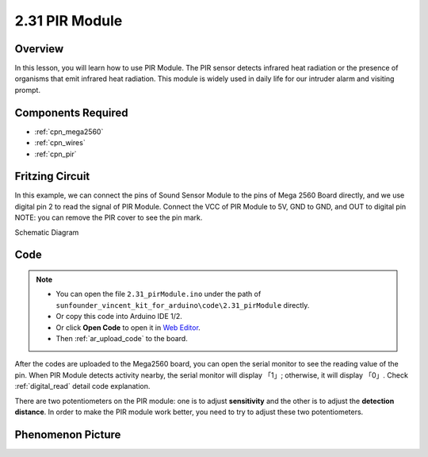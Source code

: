 .. _ar_pir:

2.31 PIR Module
================

Overview
--------------

In this lesson, you will learn how to use PIR Module. The PIR sensor
detects infrared heat radiation or the presence of organisms that emit
infrared heat radiation. This module is widely used in daily life for
our intruder alarm and visiting prompt.

Components Required
-------------------------

.. image:: img/Part_two_31.png

* :ref:`cpn_mega2560`
* :ref:`cpn_wires`
* :ref:`cpn_pir`

Fritzing Circuit
----------------------

In this example, we can connect the pins of Sound Sensor
Module to the pins of Mega 2560 Board directly, and we use digital pin 2
to read the signal of PIR Module. Connect the VCC of PIR Module to 5V,
GND to GND, and OUT to digital pin NOTE: you can remove the PIR cover to
see the pin mark.

.. image:: img/image236.png
   :align: center

Schematic Diagram

.. image:: img/image237.png 
   :align: center

Code
-------------


.. note::

    * You can open the file ``2.31_pirModule.ino`` under the path of ``sunfounder_vincent_kit_for_arduino\code\2.31_pirModule`` directly.
    * Or copy this code into Arduino IDE 1/2.
    * Or click **Open Code** to open it in `Web Editor <https://docs.arduino.cc/cloud/web-editor/tutorials/getting-started/getting-started-web-editor>`_.
    * Then :ref:`ar_upload_code` to the board.

.. raw:: html

    <iframe src=https://create.arduino.cc/editor/sunfounder01/7d331c91-94eb-4284-b288-5260521505fc/preview?embed style="height:510px;width:100%;margin:10px 0" frameborder=0></iframe>

After the codes are uploaded to the Mega2560 board, you can open the
serial monitor to see the reading value of the pin. When PIR Module
detects activity nearby, the serial monitor will display 「1」;
otherwise, it will display 「0」. Check :ref:`digital_read` 
detail code explanation.

There are two potentiometers on the PIR module: one is to adjust
**sensitivity** and the other is to adjust the **detection distance**.
In order to make the PIR module work better, you need to try to adjust
these two potentiometers.

Phenomenon Picture
------------------------

.. image:: img/image238.jpeg
